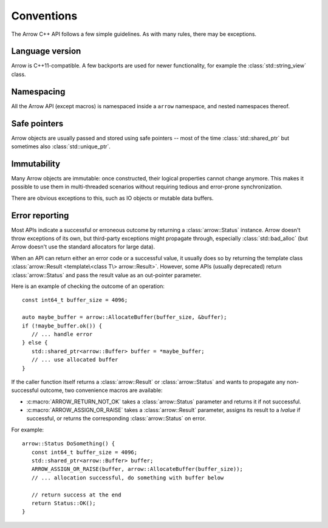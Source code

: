 .. Licensed to the Apache Software Foundation (ASF) under one
.. or more contributor license agreements.  See the NOTICE file
.. distributed with this work for additional information
.. regarding copyright ownership.  The ASF licenses this file
.. to you under the Apache License, Version 2.0 (the
.. "License"); you may not use this file except in compliance
.. with the License.  You may obtain a copy of the License at

..   http://www.apache.org/licenses/LICENSE-2.0

.. Unless required by applicable law or agreed to in writing,
.. software distributed under the License is distributed on an
.. "AS IS" BASIS, WITHOUT WARRANTIES OR CONDITIONS OF ANY
.. KIND, either express or implied.  See the License for the
.. specific language governing permissions and limitations
.. under the License.

.. default-domain:: cpp
.. highlight:: cpp

.. cpp:namespace:: arrow

Conventions
===========

The Arrow C++ API follows a few simple guidelines.  As with many rules,
there may be exceptions.

Language version
----------------

Arrow is C++11-compatible.  A few backports are used for newer functionality,
for example the :class:`std::string_view` class.

Namespacing
-----------

All the Arrow API (except macros) is namespaced inside a ``arrow`` namespace,
and nested namespaces thereof.

Safe pointers
-------------

Arrow objects are usually passed and stored using safe pointers -- most of
the time :class:`std::shared_ptr` but sometimes also :class:`std::unique_ptr`.

Immutability
------------

Many Arrow objects are immutable: once constructed, their logical properties
cannot change anymore.  This makes it possible to use them in multi-threaded
scenarios without requiring tedious and error-prone synchronization.

There are obvious exceptions to this, such as IO objects or mutable data buffers.

Error reporting
---------------

Most APIs indicate a successful or erroneous outcome by returning a
:class:`arrow::Status` instance.  Arrow doesn't throw exceptions of its
own, but third-party exceptions might propagate through, especially
:class:`std::bad_alloc` (but Arrow doesn't use the standard allocators for
large data).

When an API can return either an error code or a successful value, it usually
does so by returning the template class
:class:`arrow::Result <template\<class T\> arrow::Result>`.  However,
some APIs (usually deprecated) return :class:`arrow::Status` and pass the
result value as an out-pointer parameter.

Here is an example of checking the outcome of an operation::

   const int64_t buffer_size = 4096;

   auto maybe_buffer = arrow::AllocateBuffer(buffer_size, &buffer);
   if (!maybe_buffer.ok()) {
      // ... handle error
   } else {
      std::shared_ptr<arrow::Buffer> buffer = *maybe_buffer;
      // ... use allocated buffer
   }

If the caller function itself returns a :class:`arrow::Result` or
:class:`arrow::Status` and wants to propagate any non-successful outcome, two
convenience macros are available:

* :c:macro:`ARROW_RETURN_NOT_OK` takes a :class:`arrow::Status` parameter
  and returns it if not successful.

* :c:macro:`ARROW_ASSIGN_OR_RAISE` takes a :class:`arrow::Result` parameter,
  assigns its result to a *lvalue* if successful, or returns the corresponding
  :class:`arrow::Status` on error.

For example::

   arrow::Status DoSomething() {
      const int64_t buffer_size = 4096;
      std::shared_ptr<arrow::Buffer> buffer;
      ARROW_ASSIGN_OR_RAISE(buffer, arrow::AllocateBuffer(buffer_size));
      // ... allocation successful, do something with buffer below

      // return success at the end
      return Status::OK();
   }

